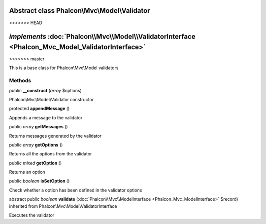 Abstract class **Phalcon\\Mvc\\Model\\Validator**
=================================================
<<<<<<< HEAD

*implements* :doc:`Phalcon\\Mvc\\Model\\ValidatorInterface <Phalcon_Mvc_Model_ValidatorInterface>`
=======
>>>>>>> master

This is a base class for Phalcon\\Mvc\\Model validators


Methods
-------

public  **__construct** (*array* $options)

Phalcon\\Mvc\\Model\\Validator constructor



protected  **appendMessage** ()

Appends a message to the validator



public *array*  **getMessages** ()

Returns messages generated by the validator



public *array*  **getOptions** ()

Returns all the options from the validator



public *mixed*  **getOption** ()

Returns an option



public *boolean*  **isSetOption** ()

Check whether a option has been defined in the validator options



abstract public *boolean*  **validate** (:doc:`Phalcon\\Mvc\\ModelInterface <Phalcon_Mvc_ModelInterface>` $record) inherited from Phalcon\\Mvc\\Model\\ValidatorInterface

Executes the validator



